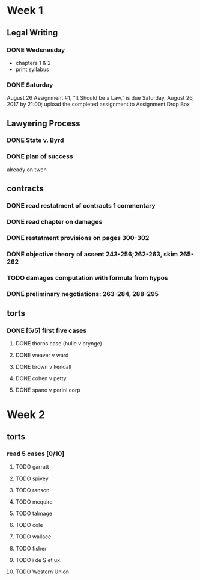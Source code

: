 * Week 1
** Legal Writing
*** DONE Wedsnesday
- chapters 1 & 2
- print syllabus
*** DONE Saturday
August 26  Assignment #1, “It Should be a Law,” is due Saturday, August 26, 2017 by 21:00; upload the completed assignment to Assignment Drop Box
** Lawyering Process
*** DONE State v. Byrd
*** DONE plan of success
already on twen
** contracts
*** DONE read restatment of contracts 1 commentary
*** DONE read chapter on damages
*** DONE restatment provisions on pages 300-302
*** DONE objective theory of assent 243-256;262-263, skim 265-262
*** TODO damages computation with formula from hypos
*** DONE preliminary negotiations: 263-284, 288-295
** torts
*** DONE [5/5] first five cases
**** DONE thorns case (hulle v orynge)
**** DONE weaver v ward
**** DONE brown v kendall
**** DONE cohen v petty
**** DONE spano v perini corp
* Week 2
** torts
*** read 5 cases [0/10]
**** TODO garratt
**** TODO spivey
**** TODO ranson
**** TODO mcquire
**** TODO talmage
**** TODO cole
**** TODO wallace
**** TODO fisher
**** TODO i de S et ux.
**** TODO Western Union
